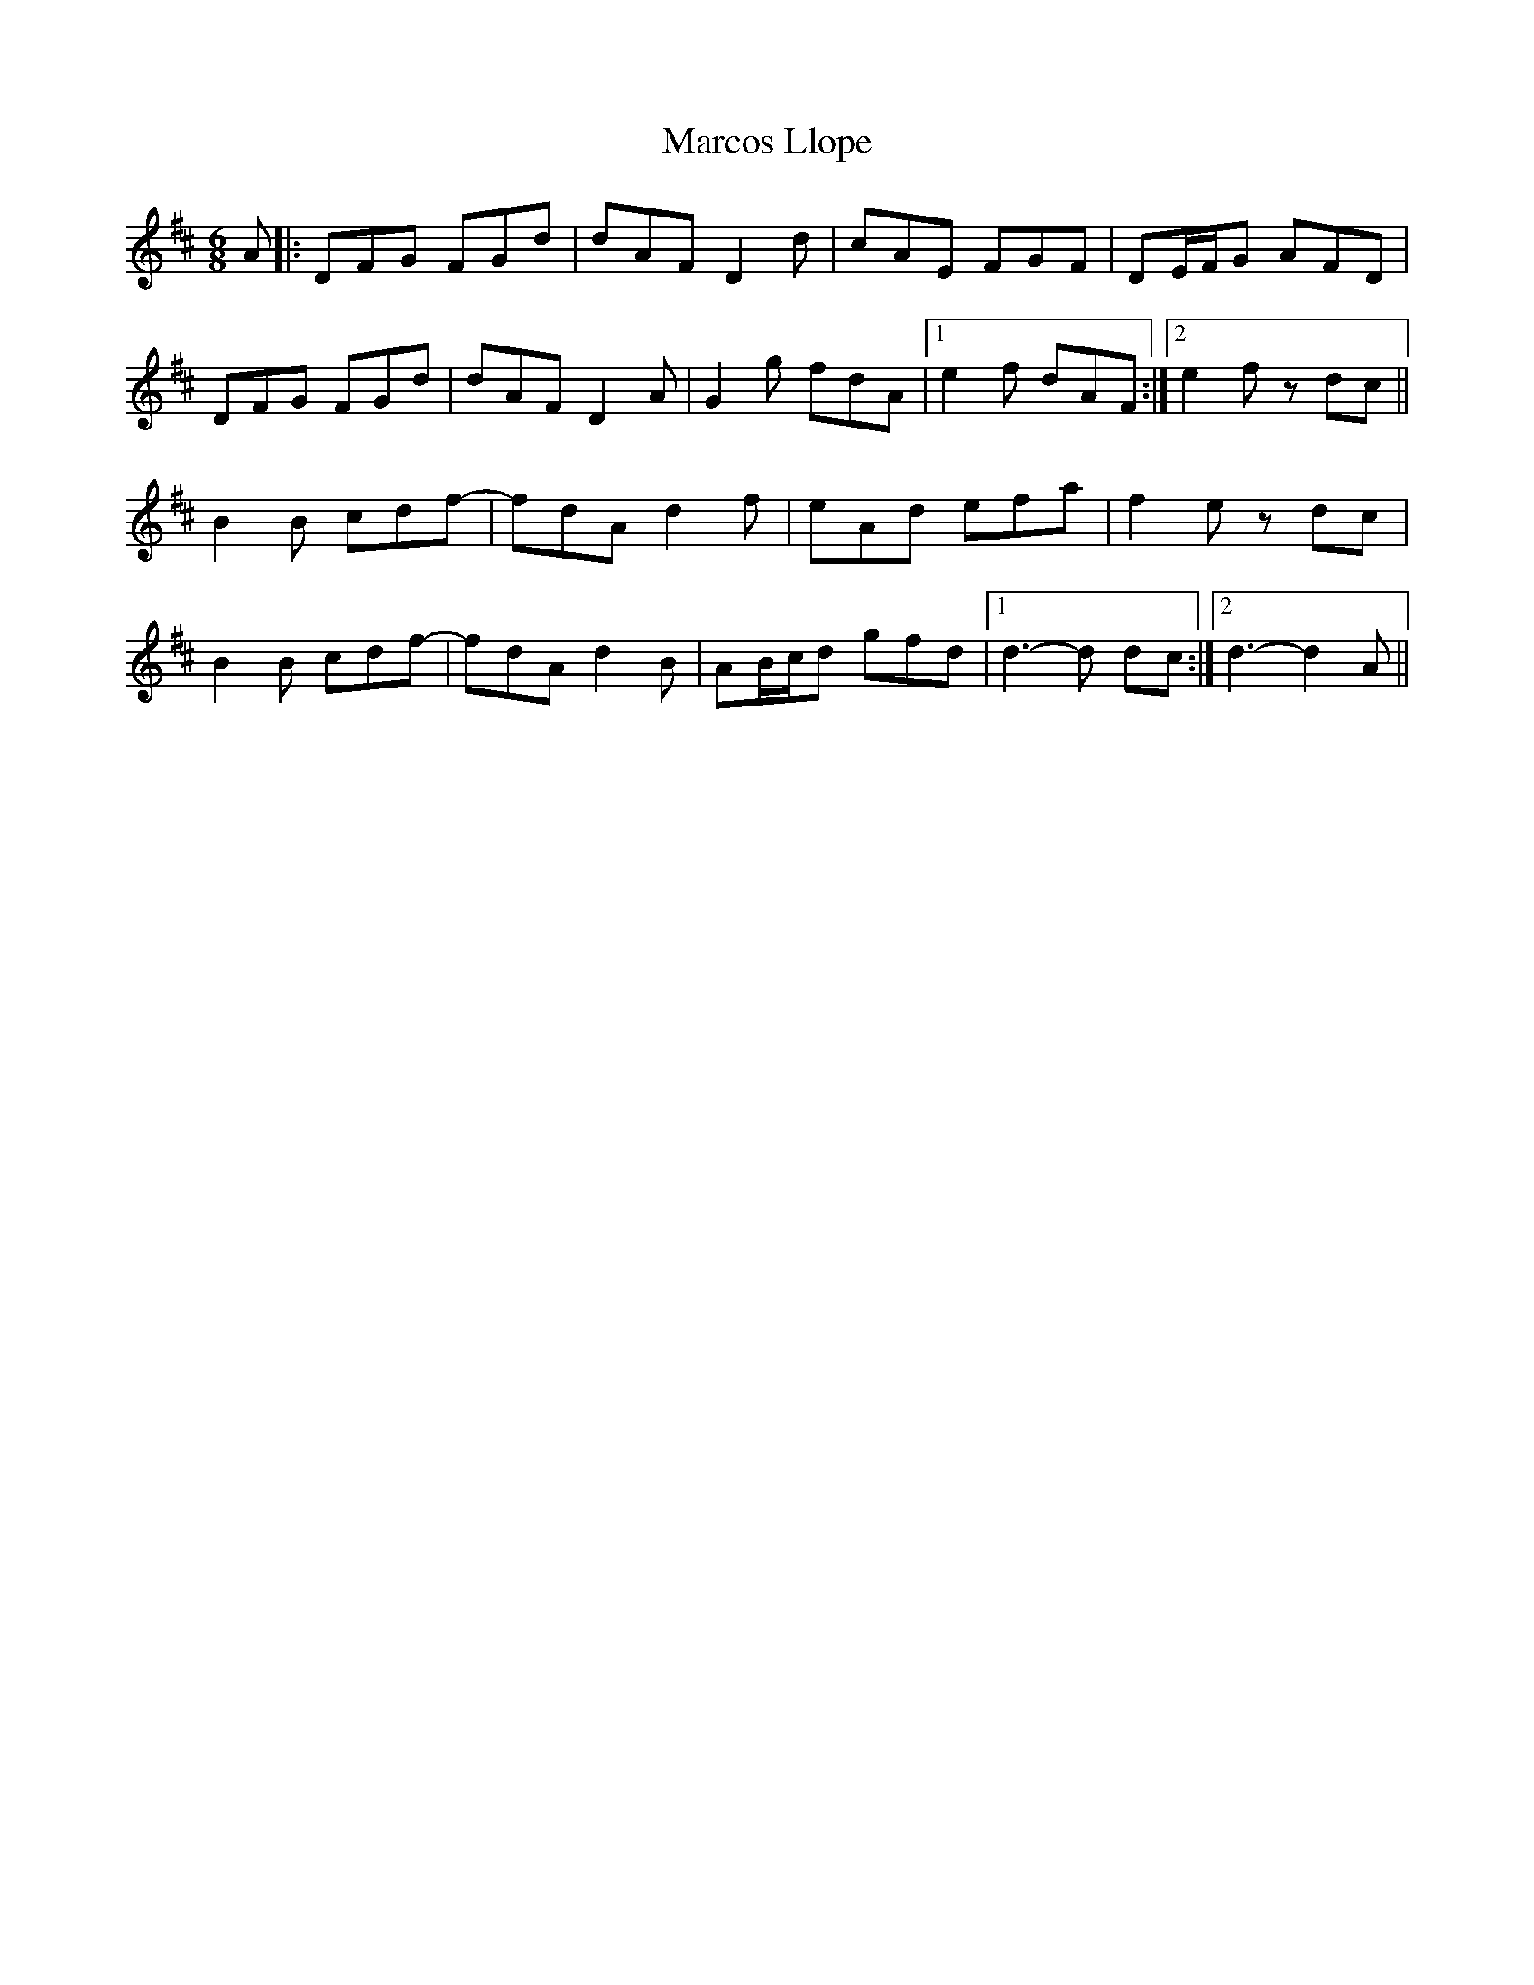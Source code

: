 X: 25486
T: Marcos Llope
R: jig
M: 6/8
K: Dmajor
A|:DFG FGd|dAF D2 d|cAE FGF|DE/F/G AFD|
DFG FGd|dAF D2 A|G2 g fdA|1 e2 f dAF:|2 e2 f z dc||
B2B cdf-|fdA d2 f|eAd efa|f2 e zdc|
B2B cdf-|fdA d2B|AB/c/d gfd|1 d3-d dc:|2 d3-d2 A||

